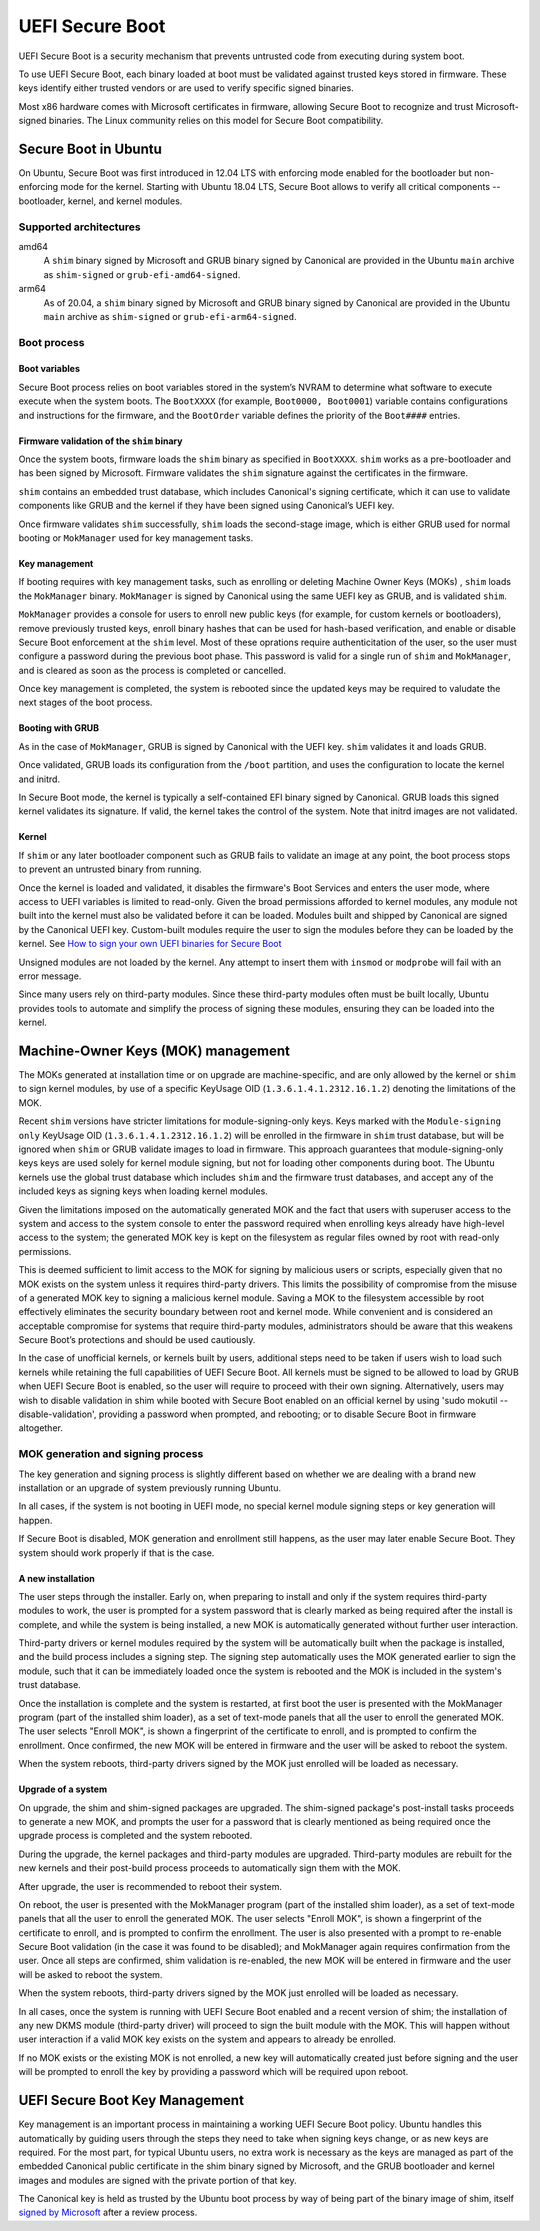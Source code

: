 UEFI Secure Boot
################

.. tab-set::
   
   .. tab-item:: 25.04
    
        amd64, kernel signature enforcement 

   .. tab-item:: 24.04
    
        amd64, kernel signature enforcement 

   .. tab-item:: 22.10
    
        amd64, kernel signature enforcement 

   .. tab-item:: 20.04
    
        amd64, kernel signature enforcement 


UEFI Secure Boot is a security mechanism that prevents untrusted code from executing during system boot.

To use UEFI Secure Boot, each binary loaded at boot must be validated against trusted keys stored in firmware. These keys identify either trusted vendors or are used to verify specific signed binaries.

Most x86 hardware comes with Microsoft certificates in firmware, allowing Secure Boot to recognize and trust Microsoft-signed binaries. The Linux community relies on this model for Secure Boot compatibility.



Secure Boot in Ubuntu
=====================

On Ubuntu, Secure Boot was first introduced in 12.04 LTS with enforcing mode enabled for the bootloader but non-enforcing mode for the kernel. Starting with Ubuntu 18.04 LTS, Secure Boot allows to verify all critical components -- bootloader, kernel, and kernel modules.

Supported architectures
-----------------------

amd64
     A ``shim`` binary signed by Microsoft and GRUB binary signed by Canonical are provided in the Ubuntu ``main`` archive as ``shim-signed`` or ``grub-efi-amd64-signed``.

arm64
     As of 20.04, a ``shim`` binary signed by Microsoft and GRUB binary signed by Canonical are provided in the Ubuntu ``main`` archive as ``shim-signed`` or ``grub-efi-arm64-signed``. 

Boot process
------------

Boot variables
~~~~~~~~~~~~~~

Secure Boot process relies on boot variables stored in the system’s NVRAM to determine what software to execute execute when the system boots. The ``BootXXXX`` (for example, ``Boot0000, Boot0001``) variable contains configurations and instructions for the firmware, and the ``BootOrder`` variable defines the priority of the ``Boot####`` entries.

Firmware validation of the ``shim`` binary
~~~~~~~~~~~~~~~~~~~~~~~~~~~~~~~~~~~~~~~~~~

Once the system boots, firmware loads the ``shim`` binary as specified in ``BootXXXX``. ``shim`` works as a pre-bootloader and has been signed by Microsoft. Firmware validates the ``shim`` signature against the certificates in the firmware. 

``shim`` contains an embedded trust database, which includes Canonical's signing certificate, which it can use to validate components like GRUB and the kernel if they have been signed using Canonical’s UEFI key.

Once firmware validates ``shim`` successfully, ``shim`` loads the second-stage image, which is either GRUB used for normal booting or ``MokManager`` used for key management tasks. 

Key management
~~~~~~~~~~~~~~

If booting requires with key management tasks, such as enrolling or deleting Machine Owner Keys (MOKs) , ``shim`` loads the ``MokManager`` binary. ``MokManager`` is signed by Canonical using the same UEFI key as GRUB, and is validated ``shim``.

``MokManager`` provides a console for users to enroll new public keys (for example, for custom kernels or bootloaders), remove previously trusted keys, enroll binary hashes that can be used for hash-based verification, and enable or disable Secure Boot enforcement at the ``shim`` level. Most of these oprations require authenticitation of the user, so the user must configure a password  during the previous boot phase. This password is valid for a single run of ``shim`` and  ``MokManager``, and is cleared as soon as the process is completed or cancelled.

Once key management is completed, the system is rebooted since the updated keys may be required to valudate the next stages of the boot process. 

Booting with GRUB
~~~~~~~~~~~~~~~~~~

As in the case of ``MokManager``, GRUB is signed by Canonical with the UEFI key. ``shim`` validates it and loads GRUB. 

Once validated, GRUB loads its configuration from the ``/boot`` partition, and uses the configuration to locate the kernel and initrd. 

In Secure Boot mode, the kernel is typically a self-contained EFI binary signed by Canonical. GRUB loads this signed kernel validates its signature. If valid, the kernel takes the control of the system. Note that initrd images are not validated.

Kernel 
~~~~~~

If ``shim`` or any later bootloader component such as GRUB fails to validate an image at any point, the boot process stops to prevent an untrusted binary from running. 

Once the kernel is loaded and validated, it disables the firmware's Boot Services and enters the user mode, where access to UEFI variables is limited to read-only. Given the broad permissions afforded to kernel modules, any module not built into the kernel must also be validated before it can be loaded. Modules built and shipped by Canonical are signed by the Canonical UEFI key. Custom-built modules require the user to sign the modules before they can be loaded by the kernel. See `How to sign your own UEFI binaries for Secure Boot <https://wiki.ubuntu.com/UEFI/SecureBoot/Signing>`_

Unsigned modules are not loaded by the kernel. Any attempt to insert them with ``insmod`` or ``modprobe`` will fail with an error message.

Since many users rely on third-party modules. Since these third-party modules often must be built locally,  Ubuntu provides tools to automate and simplify the process of signing these modules, ensuring they can be loaded into the kernel. 

Machine-Owner Keys (MOK) management 
===================================

The MOKs generated at installation time or on upgrade are machine-specific, and are only allowed by the kernel or ``shim`` to sign kernel modules, by use of a specific KeyUsage OID (``1.3.6.1.4.1.2312.16.1.2``) denoting the limitations of the MOK.

Recent ``shim`` versions have stricter limitations for module-signing-only keys. Keys marked with the ``Module-signing only`` KeyUsage OID (``1.3.6.1.4.1.2312.16.1.2``) will be  enrolled in the firmware in ``shim`` trust database, but will be ignored when ``shim`` or GRUB validate images to load in firmware. This approach guarantees that module-signing-only keys keys are used solely for kernel module signing, but not for loading other components during boot. The Ubuntu kernels use the global trust database which includes ``shim`` and the firmware trust databases, and accept any of the included keys as signing keys when loading kernel modules.

Given the limitations imposed on the automatically generated MOK and the fact that users with superuser access to the system and access to the system console to enter the password required when enrolling keys already have high-level access to the system; the generated MOK key is kept on the filesystem as regular files owned by root with read-only permissions.

This is deemed sufficient to limit access to the MOK for signing by malicious users or scripts, especially given that no MOK exists on the system unless it requires third-party drivers. This limits the possibility of compromise from the misuse of a generated MOK key to signing a malicious kernel module. Saving a MOK to the filesystem accessible by root effectively eliminates the security boundary between root and kernel mode. While convenient and is considered an acceptable compromise for systems that require third-party modules, administrators should be aware that this weakens Secure Boot’s protections and should be used cautiously.

In the case of unofficial kernels, or kernels built by users, additional steps need to be taken if users wish to load such kernels while retaining the full capabilities of UEFI Secure Boot. All kernels must be signed to be allowed to load by GRUB when UEFI Secure Boot is enabled, so the user will require to proceed with their own signing. Alternatively, users may wish to disable validation in shim while booted with Secure Boot enabled on an official kernel by using 'sudo mokutil --disable-validation', providing a password when prompted, and rebooting; or to disable Secure Boot in firmware altogether.

MOK generation and signing process
----------------------------------

The key generation and signing process is slightly different based on whether we are dealing with a brand new installation or an upgrade of system previously running Ubuntu.

In all cases, if the system is not booting in UEFI mode, no special kernel module signing steps or key generation will happen.

If Secure Boot is disabled, MOK generation and enrollment still happens, as the user may later enable Secure Boot. They system should work properly if that is the case. 

A new installation
~~~~~~~~~~~~~~~~~~

The user steps through the installer. Early on, when preparing to install and only if the system requires third-party modules to work, the user is prompted for a system password that is clearly marked as being required after the install is complete, and while the system is being installed, a new MOK is automatically generated without further user interaction.

Third-party drivers or kernel modules required by the system will be automatically built when the package is installed, and the build process includes a signing step. The signing step automatically uses the MOK generated earlier to sign the module, such that it can be immediately loaded once the system is rebooted and the MOK is included in the system's trust database.

Once the installation is complete and the system is restarted, at first boot the user is presented with the MokManager program (part of the installed shim loader), as a set of text-mode panels that all the user to enroll the generated MOK. The user selects "Enroll MOK", is shown a fingerprint of the certificate to enroll, and is prompted to confirm the enrollment. Once confirmed, the new MOK will be entered in firmware and the user will be asked to reboot the system.

When the system reboots, third-party drivers signed by the MOK just enrolled will be loaded as necessary.

Upgrade of a system 
~~~~~~~~~~~~~~~~~~~

On upgrade, the shim and shim-signed packages are upgraded. The shim-signed package's post-install tasks proceeds to generate a new MOK, and prompts the user for a password that is clearly mentioned as being required once the upgrade process is completed and the system rebooted.

During the upgrade, the kernel packages and third-party modules are upgraded. Third-party modules are rebuilt for the new kernels and their post-build process proceeds to automatically sign them with the MOK.

After upgrade, the user is recommended to reboot their system.

On reboot, the user is presented with the MokManager program (part of the installed shim loader), as a set of text-mode panels that all the user to enroll the generated MOK. The user selects "Enroll MOK", is shown a fingerprint of the certificate to enroll, and is prompted to confirm the enrollment. The user is also presented with a prompt to re-enable Secure Boot validation (in the case it was found to be disabled); and MokManager again requires confirmation from the user. Once all steps are confirmed, shim validation is re-enabled, the new MOK will be entered in firmware and the user will be asked to reboot the system.

When the system reboots, third-party drivers signed by the MOK just enrolled will be loaded as necessary.

In all cases, once the system is running with UEFI Secure Boot enabled and a recent version of shim; the installation of any new DKMS module (third-party driver) will proceed to sign the built module with the MOK. This will happen without user interaction if a valid MOK key exists on the system and appears to already be enrolled.

If no MOK exists or the existing MOK is not enrolled, a new key will automatically created just before signing and the user will be prompted to enroll the key by providing a password which will be required upon reboot. 

UEFI Secure Boot Key Management
===============================

Key management is an important process in maintaining a working UEFI Secure Boot policy. Ubuntu handles this automatically by guiding users through the steps they need to take when signing keys change, or as new keys are required. For the most part, for typical Ubuntu users, no extra work is necessary as the keys are managed as part of the embedded Canonical public certificate in the shim binary signed by Microsoft, and the GRUB bootloader and kernel images and modules are signed with the private portion of that key.

The Canonical key is held as trusted by the Ubuntu boot process by way of being part of the binary image of shim, itself `signed by Microsoft <https://techcommunity.microsoft.com/blog/hardwaredevcenter/updated-uefi-signing-requirements/1062916>`_ after a review process.

